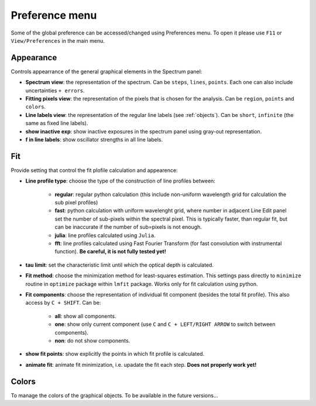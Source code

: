 .. _preferences:

Preference menu
===============

Some of the global preference can be accessed/changed using Preferences menu. To open it please use ``F11`` or ``View/Preferences`` in the main menu.   

Appearance
----------

Controls appearrance of the general graphical elements in the Spectrum panel:

* **Spectrum view**: the representation of the spectrum. Can be ``steps``, ``lines``, ``points``. Each one can also include uncertainties ``+ errors``.

* **Fitting pixels view**: the representation of the pixels that is chosen for the analysis. Can be ``region``, ``points`` and ``colors``.

* **Line labels view**: the representation of the regular line labels (see :ref:`objects`). Can be ``short``, ``infinite`` (the same as fixed line labels).

* **show inactive exp**: show inactive exposures in the spectrum panel using gray-out representation.

* **f in line labels**: show oscillator strengths in all line labels.

Fit
---

Provide setting that control the fit plofile calculation and appearence:

*  **Line profile type**: choose the type of the construction of line profiles between:
    
    * **regular**: regular python calculation (this include non-uniform wavelength grid for calculation the sub pixel profiles)

    * **fast**: python calculation with uniform wavelenght grid, where number in adjacent Line Edit panel set the number of sub-pixels within the spectral pixel. This is typically faster, than regular fit, but can be inaccurate if the number of sub=pixels is not enough. 

    * **julia**: line profiles calculated using  ``Julia``.

    * **fft**: line profiles calculated using Fast Fourier Transform (for fast convolution with instrumental function). **Be careful, it is not fully tested yet!**

* **tau limit**: set the characteristic limit until which the optical depth is calculated.

* **Fit method**: choose the minimization method for least-squares estimation. This settings pass directly to ``minimize`` routine in ``optimize`` package within ``lmfit`` package. Works only for fit calculation using python.

* **Fit components**: choose the representation of individual fit component (besides the total fit profile). This also access by ``C + SHIFT``. Can be: 

    * **all**: show all components.

    * **one**: show only current component (use ``C`` and ``C + LEFT/RIGHT ARROW`` to switch between components).

    * **non**: do not show components.

* **show fit points**: show explicitly the points in which fit profile is calculated.   

* **animate fit**: animate fit minimization, i.e. upadate the fit each step. **Does not properly work yet!**   

Colors
------

To manage the colors of the graphical objects. To be available in the future versions...